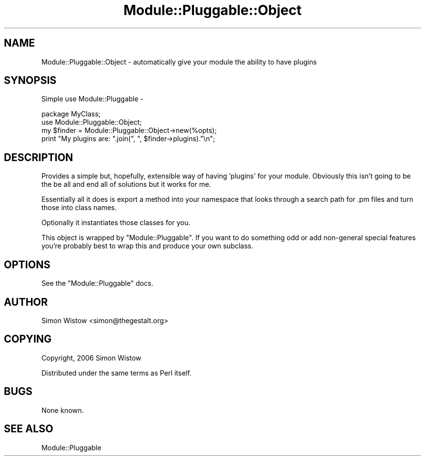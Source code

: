 .\" Automatically generated by Pod::Man 4.11 (Pod::Simple 3.35)
.\"
.\" Standard preamble:
.\" ========================================================================
.de Sp \" Vertical space (when we can't use .PP)
.if t .sp .5v
.if n .sp
..
.de Vb \" Begin verbatim text
.ft CW
.nf
.ne \\$1
..
.de Ve \" End verbatim text
.ft R
.fi
..
.\" Set up some character translations and predefined strings.  \*(-- will
.\" give an unbreakable dash, \*(PI will give pi, \*(L" will give a left
.\" double quote, and \*(R" will give a right double quote.  \*(C+ will
.\" give a nicer C++.  Capital omega is used to do unbreakable dashes and
.\" therefore won't be available.  \*(C` and \*(C' expand to `' in nroff,
.\" nothing in troff, for use with C<>.
.tr \(*W-
.ds C+ C\v'-.1v'\h'-1p'\s-2+\h'-1p'+\s0\v'.1v'\h'-1p'
.ie n \{\
.    ds -- \(*W-
.    ds PI pi
.    if (\n(.H=4u)&(1m=24u) .ds -- \(*W\h'-12u'\(*W\h'-12u'-\" diablo 10 pitch
.    if (\n(.H=4u)&(1m=20u) .ds -- \(*W\h'-12u'\(*W\h'-8u'-\"  diablo 12 pitch
.    ds L" ""
.    ds R" ""
.    ds C` ""
.    ds C' ""
'br\}
.el\{\
.    ds -- \|\(em\|
.    ds PI \(*p
.    ds L" ``
.    ds R" ''
.    ds C`
.    ds C'
'br\}
.\"
.\" Escape single quotes in literal strings from groff's Unicode transform.
.ie \n(.g .ds Aq \(aq
.el       .ds Aq '
.\"
.\" If the F register is >0, we'll generate index entries on stderr for
.\" titles (.TH), headers (.SH), subsections (.SS), items (.Ip), and index
.\" entries marked with X<> in POD.  Of course, you'll have to process the
.\" output yourself in some meaningful fashion.
.\"
.\" Avoid warning from groff about undefined register 'F'.
.de IX
..
.nr rF 0
.if \n(.g .if rF .nr rF 1
.if (\n(rF:(\n(.g==0)) \{\
.    if \nF \{\
.        de IX
.        tm Index:\\$1\t\\n%\t"\\$2"
..
.        if !\nF==2 \{\
.            nr % 0
.            nr F 2
.        \}
.    \}
.\}
.rr rF
.\" ========================================================================
.\"
.IX Title "Module::Pluggable::Object 3"
.TH Module::Pluggable::Object 3 "2015-08-04" "perl v5.30.2" "User Contributed Perl Documentation"
.\" For nroff, turn off justification.  Always turn off hyphenation; it makes
.\" way too many mistakes in technical documents.
.if n .ad l
.nh
.SH "NAME"
Module::Pluggable::Object \- automatically give your module the ability to have plugins
.SH "SYNOPSIS"
.IX Header "SYNOPSIS"
Simple use Module::Pluggable \-
.PP
.Vb 2
\&    package MyClass;
\&    use Module::Pluggable::Object;
\&    
\&    my $finder = Module::Pluggable::Object\->new(%opts);
\&    print "My plugins are: ".join(", ", $finder\->plugins)."\en";
.Ve
.SH "DESCRIPTION"
.IX Header "DESCRIPTION"
Provides a simple but, hopefully, extensible way of having 'plugins' for 
your module. Obviously this isn't going to be the be all and end all of
solutions but it works for me.
.PP
Essentially all it does is export a method into your namespace that 
looks through a search path for .pm files and turn those into class names.
.PP
Optionally it instantiates those classes for you.
.PP
This object is wrapped by \f(CW\*(C`Module::Pluggable\*(C'\fR. If you want to do something
odd or add non-general special features you're probably best to wrap this
and produce your own subclass.
.SH "OPTIONS"
.IX Header "OPTIONS"
See the \f(CW\*(C`Module::Pluggable\*(C'\fR docs.
.SH "AUTHOR"
.IX Header "AUTHOR"
Simon Wistow <simon@thegestalt.org>
.SH "COPYING"
.IX Header "COPYING"
Copyright, 2006 Simon Wistow
.PP
Distributed under the same terms as Perl itself.
.SH "BUGS"
.IX Header "BUGS"
None known.
.SH "SEE ALSO"
.IX Header "SEE ALSO"
Module::Pluggable
